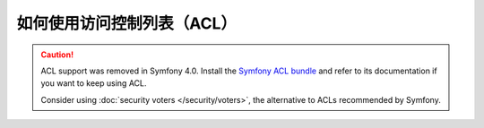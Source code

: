 .. index::
   single: Security; Access Control Lists (ACLs)

如何使用访问控制列表（ACL）
======================================

.. caution::

    ACL support was removed in Symfony 4.0. Install the `Symfony ACL bundle`_
    and refer to its documentation if you want to keep using ACL.

    Consider using :doc:`security voters </security/voters>`,
    the alternative to ACLs recommended by Symfony.

.. _`Symfony ACL bundle`: https://github.com/symfony/acl-bundle
